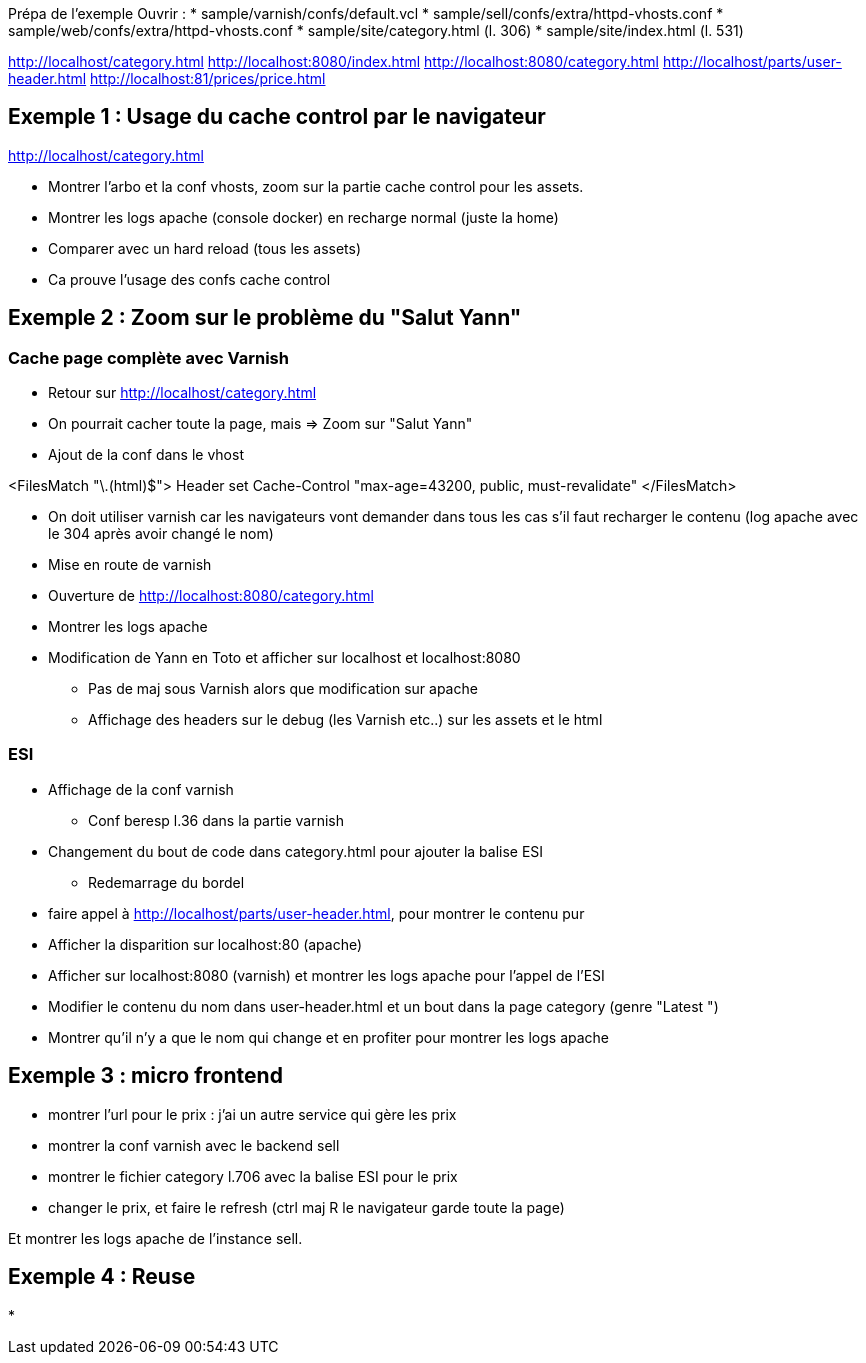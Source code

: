 Prépa de l'exemple
Ouvrir :
* sample/varnish/confs/default.vcl
* sample/sell/confs/extra/httpd-vhosts.conf
* sample/web/confs/extra/httpd-vhosts.conf
* sample/site/category.html (l. 306)
* sample/site/index.html (l. 531)

http://localhost/category.html
http://localhost:8080/index.html
http://localhost:8080/category.html
http://localhost/parts/user-header.html
http://localhost:81/prices/price.html

== Exemple 1 : Usage du cache control par le navigateur

http://localhost/category.html

* Montrer l'arbo et la conf vhosts, zoom sur la partie cache control pour les assets.
* Montrer les logs apache (console docker) en recharge normal (juste la home)
* Comparer avec un hard reload (tous les assets)
* Ca prouve l'usage des confs cache control

== Exemple 2 : Zoom sur le problème du "Salut Yann"

=== Cache page complète avec Varnish

* Retour sur http://localhost/category.html
* On pourrait cacher toute la page, mais => Zoom sur "Salut Yann"
* Ajout de la conf dans le vhost

<FilesMatch "\.(html)$">
Header set Cache-Control "max-age=43200, public, must-revalidate"
</FilesMatch>

* On doit utiliser varnish car les navigateurs vont demander dans tous les cas s'il faut recharger le contenu (log apache avec le 304 après avoir changé le nom)
* Mise en route de varnish
* Ouverture de http://localhost:8080/category.html
* Montrer les logs apache

* Modification de Yann en Toto et afficher sur localhost et localhost:8080
** Pas de maj sous Varnish alors que modification sur apache
** Affichage des headers sur le debug (les Varnish etc..) sur les assets et le html

=== ESI

* Affichage de la conf varnish
** Conf beresp l.36 dans la partie varnish

* Changement du bout de code dans category.html pour ajouter la balise ESI
** Redemarrage du bordel

* faire appel à http://localhost/parts/user-header.html, pour montrer le contenu pur

* Afficher la disparition sur localhost:80 (apache)
* Afficher sur localhost:8080 (varnish) et montrer les logs apache pour l'appel de l'ESI

* Modifier le contenu du nom dans user-header.html et un bout dans la page category (genre "Latest ")

* Montrer qu'il n'y a que le nom qui change et en profiter pour montrer les logs apache

== Exemple 3 : micro frontend

* montrer l'url pour le prix : j'ai un autre service qui gère les prix
* montrer la conf varnish avec le backend sell
* montrer le fichier category l.706 avec la balise ESI pour le prix

* changer le prix, et faire le refresh (ctrl maj R le navigateur garde toute la page)

Et montrer les logs apache de l'instance sell.

== Exemple 4 : Reuse

*


